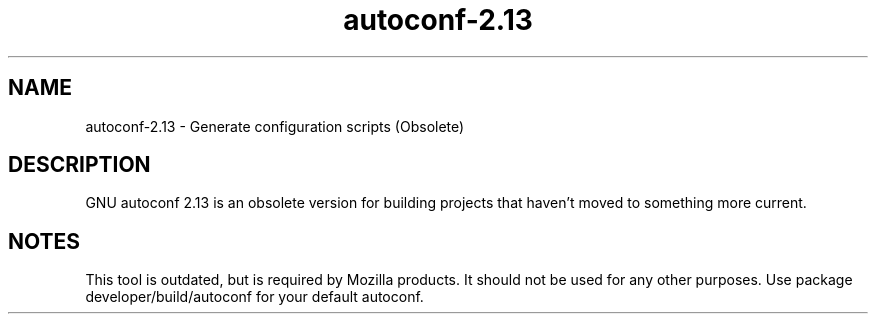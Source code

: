 '\" te
.\" Copyright (c) 2017, Oracle and/or its affiliates. All rights reserved.
.TH autoconf-2.13 1 "19 May 2017" "Solaris 11.4" "User Commands"
.SH "NAME"
autoconf-2.13 \- Generate configuration scripts (Obsolete)
.SH "DESCRIPTION"
GNU autoconf 2.13 is an obsolete version for building projects that haven't moved to something more current.
.SH NOTES
.LP
This tool is outdated, but is required by Mozilla products. It should not be used for any other purposes. Use package developer/build/autoconf for your default autoconf.
